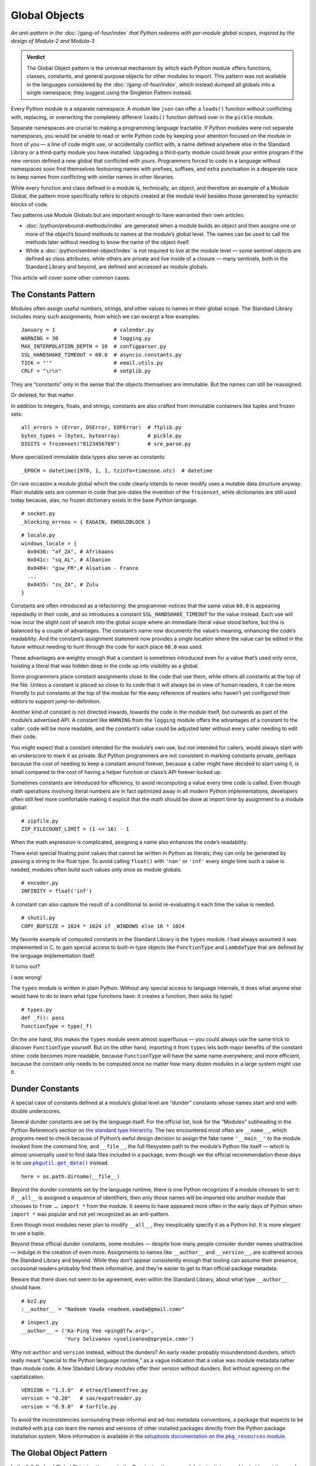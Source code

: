 
================
 Global Objects
================

*An anti-pattern in the* :doc:`/gang-of-four/index`
*that Python redeems with per-module global scopes,
inspired by the design of Modula-2 and Modula-3*

.. admonition:: Verdict

   The Global Object pattern is the universal mechanism
   by which each Python module offers functions, classes, constants,
   and general purpose objects for other modules to import.
   This pattern was not available
   in the languages considered by the :doc:`/gang-of-four/index`,
   which instead dumped all globals into a single namespace;
   they suggest using the Singleton Pattern instead.

.. TODO Add this one I do the singleton:
   Module globals are more common in Python
   than the Gang of Four’s :doc:`gang-of-four/singleton`,
   which was a trick to avoid creating any more global names than necessary
   in languages without the benefit of a module system.

.. TODO mention how for verbs, not nouns, we put methods in the global
   namespace; exmaples are random and json modules

Every Python module is a separate namespace.
A module like ``json`` can offer a ``loads()`` function
without conflicting with, replacing, or overwriting
the completely different ``loads()`` function
defined over in the ``pickle`` module.

Separate namespaces are crucial to making a programming language tractable.
If Python modules were not separate namespaces,
you would be unable to read or write Python code
by keeping your attention focused on the module in front of you —
a line of code might use, or accidentally conflict with,
a name defined anywhere else in the Standard Library
or a third-party module you have installed.
Upgrading a third-party module could break your entire program
if the new version defined a new global that conflicted with yours.
Programmers forced to code in a language without namespaces
soon find themselves festooning names
with prefixes, suffixes, and extra punctuation
in a desperate race to keep names from conflicting
with similar names in other libraries.

While every function and class defined in a module is,
technically, an object,
and therefore an example of a Module Global,
the pattern more specifically refers to objects created at the module level
besides those generated by syntactic blocks of code.

Two patterns use Module Globals
but are important enough to have warranted their own articles:

* :doc:`/python/prebound-methods/index`
  are generated when a module builds an object
  and then assigns one or more of the object’s bound methods
  to names at the module’s global level.
  The names can be used to call the methods later
  without needing to know the name of the object itself.

* While a :doc:`/python/sentinel-object/index` is not required
  to live at the module level —
  some sentinel objects are defined as class attributes,
  while others are private and live inside of a closure —
  many sentinels, both in the Standard Library and beyond,
  are defined and accessed as module globals.

This article will cover some other common cases.

.. underscore ForkingPickler = context.reduction.ForkingPickler

The Constants Pattern
=====================

Modules often assign useful numbers, strings, and other values
to names in their global scope.
The Standard Library includes many such assignments,
from which we can excerpt a few examples.

::

  January = 1                   # calendar.py
  WARNING = 30                  # logging.py
  MAX_INTERPOLATION_DEPTH = 10  # configparser.py
  SSL_HANDSHAKE_TIMEOUT = 60.0  # asyncio.constants.py
  TICK = "'"                    # email.utils.py
  CRLF = "\r\n"                 # smtplib.py

They are “constants” only in the sense
that the objects themselves are immutable.
But the names can still be reassigned.

.. testcode::

   import calendar
   calendar.January = 13
   print(calendar.January)

.. testoutput::

   13

Or deleted, for that matter.

.. testcode::

   del calendar.January
   print(calendar.January)

.. testoutput::

    Traceback (most recent call last):
      ..
    AttributeError: module 'calendar' has no attribute 'January'

In addition to integers, floats, and strings,
constants are also crafted
from immutable containers like tuples and frozen sets::

  all_errors = (Error, OSError, EOFError)  # ftplib.py
  bytes_types = (bytes, bytearray)         # pickle.py
  DIGITS = frozenset("0123456789")         # sre_parse.py

More specialized immutable data types also serve as constants::

  _EPOCH = datetime(1970, 1, 1, tzinfo=timezone.utc)  # datetime

On rare occasion a module global
which the code clearly intends to never modify
uses a mutable data structure anyway.
Plain mutable sets
are common in code that pre-dates the invention of the ``frozenset``,
while dictionaries are still used today
because, alas, no frozen dictionary exists in the base Python language.

::

  # socket.py
  _blocking_errnos = { EAGAIN, EWOULDBLOCK }

::

  # locale.py
  windows_locale = {
    0x0436: "af_ZA", # Afrikaans
    0x041c: "sq_AL", # Albanian
    0x0484: "gsw_FR",# Alsatian - France
    ...
    0x0435: "zu_ZA", # Zulu
  }

Constants are often introduced as a refactoring:
the programmer notices that the same value ``60.0``
is appearing repeatedly in their code,
and so introduces a constant ``SSL_HANDSHAKE_TIMEOUT``
for the value instead.
Each use will now incur the slight cost of search into the global scope
where an immediate literal value stood before,
but this is balanced by a couple of advantages.
The constant’s name now documents the value’s meaning,
enhancing the code’s readability.
And the constant’s assignment statement
now provides a single location
where the value can be edited in the future
without needing to hunt through the code for each place ``60.0`` was used.

These advantages are weighty enough
that a constant is sometimes introduced
even for a value that’s used only once,
hoisting a literal that was hidden deep in the code
up into visibility as a global.

Some programmers place constant assignments
close to the code that use them,
while others all constants at the top of the file.
Unless a constant is placed so close to its code
that it will always be in view of human readers,
it can be more friendly to put constants at the top of the module
for the easy reference of readers
who haven’t yet configured their editors to support jump-to-definition.

Another kind of constant is not directed inwards,
towards the code in the module itself,
but outwards as part of the module’s advertised API.
A constant like ``WARNING`` from the ``logging`` module
offers the advantages of a constant to the caller:
code will be more readable,
and the constant’s value could be adjusted later
without every caller needing to edit their code.

You might expect that a constant intended for the module’s own use,
but not intended for callers,
would always start with an underscore to mark it as private.
But Python programmers are not consistent in marking constants private,
perhaps because the cost of needing to keep a constant around forever,
because a caller might have decided to start using it,
is small
compared to the cost of having
a helper function or class’s API forever locked up.

Sometimes constants are introduced for efficiency,
to avoid recomputing a value every time code is called.
Even though math operations involving literal numbers
are in fact optimized away in all modern Python implementations,
developers often still feel more comfortable
making it explicit that the math should be done at import time
by assignment to a module global::

  # zipfile.py
  ZIP_FILECOUNT_LIMIT = (1 << 16) - 1

When the math expression is complicated,
assigning a name also enhances the code’s readability.

There exist special floating point values
that cannot be written in Python as literals;
they can only be generated by passing a string to the float type.
To avoid calling ``float()`` with ``'nan'`` or ``'inf'``
every single time such a value is needed,
modules often build such values only once as module globals.

::

  # encoder.py
  INFINITY = float('inf')

A constant can also capture the result of a conditional
to avoid re-evaluating it each time the value is needed.

::

  # shutil.py
  COPY_BUFSIZE = 1024 * 1024 if _WINDOWS else 16 * 1024

My favorite example of computed constants in the Standard Library
is the ``types`` module.
I had always assumed it was implemented in C,
to gain special access to built-in type objects like ``FunctionType``
and ``LambdaType`` that are defined by the language implementation itself.

It turns out?

I was wrong!

The ``types`` module is written in plain Python.
Without any special access to language internals,
it does what anyone else would have to do
to learn what type functions have:
it creates a function, then asks its type!

::

  # types.py
  def _f(): pass
  FunctionType = type(_f)

.. amazingly, the “re” module also has to learn its own types empirically!

   Lib/re.py
   Pattern = type(sre_compile.compile('', 0))
   Match = type(sre_compile.compile('', 0).match(''))

On the one hand,
this makes the ``types`` module seem almost superfluous —
you could always use the same trick to discover ``FunctionType`` yourself.
But on the other hand,
importing it from ``types`` lets both major benefits of the constant shine:
code becomes more readable,
because ``FunctionType`` will have the same name everywhere;
and more efficient,
because the constant only needs to be computed once
no matter how many dozen modules in a large system might use it.

.. This might be my favorite constant computation in the Standard Library.
   Not sure it belongs in the text, though.

 _use_fd_functions = ({os.open, os.stat, os.unlink, os.rmdir} <=
                      os.supports_dir_fd and
                      os.scandir in os.supports_fd and
                      os.stat in os.supports_follow_symlinks)

Dunder Constants
================

A special case of constants defined at a module’s global level
are “dunder” constants whose names start and end with double underscores.

Several dunder constants are set by the language itself.
For the official list,
look for the “Modules” subheading in the Python Reference’s section on
`the standard type hierarchy <https://docs.python.org/3/reference/datamodel.html#the-standard-type-hierarchy>`_.
The two encountered most often are ``__name__``,
which programs need to check because of Python’s awful design decision
to assign the fake name ``'__main__'``
to the module invoked from the command line,
and ``__file__``,
the full filesystem path to the module’s Python file itself —
which is almost universally used to find data files included in a package,
even though we the official recommendation these days
is to use |pkgutil_get_data|_ instead.

.. |pkgutil_get_data| replace:: ``pkgutil.get_data()``
.. _pkgutil_get_data: https://docs.python.org/3/library/pkgutil.html#pkgutil.get_data>

::

  here = os.path.dirname(__file__)

Beyond the dunder constants set by the language runtime,
there is one Python recognizes if a module chooses to set it:
if ``__all__`` is assigned a sequence of identifiers,
then only those names will be imported into another module
that chooses to ``from … import *`` from the module.
It seems to have appeared more often in the early days of Python
when ``import *`` was popular and not yet recognized as an anti-pattern.

Even though most modules never plan to modify ``__all__``,
they inexplicably specify it as a Python list.
It is more elegant to use a tuple.

Beyond these official dunder constants,
some modules —
despite how many people consider dunder names unattractive —
indulge in the creation of even more.
Assignments to names like ``__author__`` and ``__version__``,
are scattered across the Standard Library and beyond.
While they don’t appear consistently enough
that tooling can assume their presence,
occasional readers probably find them informative,
and they’re easier to get to than official package metadata.

Beware that there does not seem to be agreement,
even within the Standard Library,
about what type ``__author__`` should have.

::

  # bz2.py
  :__author__ = "Nadeem Vawda <nadeem.vawda@gmail.com>"

::

  # inspect.py
  __author__ = ('Ka-Ping Yee <ping@lfw.org>',
                'Yury Selivanov <yselivanov@sprymix.com>')

Why not ``author`` and ``version`` instead, without the dunders?
An early reader probably misunderstood dunders,
which really meant “special to the Python language runtime,”
as a vague indication
that a value was module metadata rather than module code.
A few Standard Library modules offer their version without dunders.
But without agreeing on the capitalization.

::

  VERSION = "1.3.0"  # etree/ElementTree.py
  version = "0.20"   # sax/expatreader.py
  version = "0.9.0"  # tarfile.py

To avoid the inconsistencies surrounding
these informal and ad-hoc metadata conventions,
a package that expects to be installed with ``pip``
can learn the names and versions of other installed packages
directly from the Python package installation system.
More information is available in the |pkg_resources module|_.

.. |pkg_resources module| replace:: setuptools documentation on the ``pkg_resources`` module
.. _pkg_resources module: https://setuptools.readthedocs.io/en/latest/pkg_resources.html

The Global Object Pattern
=========================

In the full-fledged Global Object pattern,
as in the Constant pattern,
a module instantiates an object at import time
and assigns it a name at the module’s global scope.
But the object does not simply serve as data;
it is not merely an integer, string, or data structure.
Instead, the object is made available
for the sake of the methods it offers — to offers actions, verbs.

The simplest Global Objects are immutable.
A common example is a compiled regular expression —
here are a few examples from the Standard Library::

  escapesre = re.compile(r'[\\"]')       # email/utils.py
  magic_check = re.compile('([*?[])')    # glob.py
  commentclose = re.compile(r'--\s*>')   # html/parser.py
  HAS_UTF8 = re.compile(b'[\x80-\xff]')  # json/encoder.py

Compiling a regular expression as a module global
achieves an elegant and safe transfer of expense
from later in a program’s runtime to import time instead.
The tradeoffs are:

* The cost of importing the module increases
  by the cost of compiling the regular expression
  (plus the tiny cost of assigning it to a global name).

* The import-time cost is now borne by every program that imports the module.
  Even if a program doesn’t happen to call any code
  that uses the ``HAS_UTF8`` regular expression,
  it will incur the expense of compiling it
  whenever it imports the ``json`` module.
  (Plot twist: in Python 3, the pattern is no longer used in the module!
  But its name is not marked private with a leading underscore,
  so I suppose it’s not safe to remove —
  so every ``import json`` now gets to pay its cost forever?)

* But functions and methods that do, in fact,
  need to use the regular expression
  will no longer incur a repeated cost for its compilation:
  the compiled regular expression
  is be ready to start scanning a string immediately!
  If the regular expression is used frequently,
  like in the inner loop of a costly operation like parsing,
  the savings can be considerable.

* The global name will make calling code more readable
  than if the regular expression, when used locally,
  is used anonymously in a larger expression.
  (If readability is the only concern, though,
  remember that you can define the regular expression’s string as a global
  but skip the cost of compiling it at module level.)

This list of tradeoffs is about the same, by the way,
if you move a regular expression out into a class attribute
instead of moving it all the way out to a Global Object.
When I finally get around to writing about Python and classes,
I’ll link from here to further thoughts on class attributes.

.. TODO talk sometime about Global Objects vs class attributes

but can also be mutable
point of coordination
problem

example: when system imposes uniqueness
when keeping track of unique external resources

private globals - somewhat different from ones that we want to share
File: Lib/multiprocessing/process.py
363:1:_current_process = _MainProcess()
364:1:_process_counter = itertools.count(1)

File: Lib/os.py
759:1:environ = _createenviron()

mention singleton?

File: Lib/logging/__init__.py
641:1:_defaultFormatter = Formatter()
1156:1:_defaultLastResort = _StderrHandler(WARNING)
1834:1:root = RootLogger(WARNING)

problems

impossible to have 2 callers see different globals
unless you intercept calls and inspect stack

do you need this? might be lack of Clean Architecture.

don’t do I/O at top level to create object
if you really need to have a separate init or setup routine for it
lazy instantiation or lazy calls
or have them call something first to be less magic





.. Some other examples

   File: Lib/signal.py
   6:1:_globals = globals()

   File: Lib/email/header.py
   31:1:USASCII = Charset('us-ascii')

   217:1:default = EmailPolicy()
   ^ useful objects

   File: Lib/copyreg.py
   10:1:dispatch_table = {}
   ^ global mutable registry

   File: Lib/pydoc.py
   1626:1:text = TextDoc()
   1627:1:plaintext = _PlainTextDoc()
   1628:1:html = HTMLDoc()
   2101:1:help = Helper()

   File: Lib/smtpd.py
   106:1:DEBUGSTREAM = Devnull()
   ^ where messages are sent by default; you can replace with NOT:
   class Devnull:
       def write(self, msg): pass
       def flush(self): pass

   /home/brandon/cpython/Lib/turtledemo/turtle.cfg
   8:fillcolor = ""
